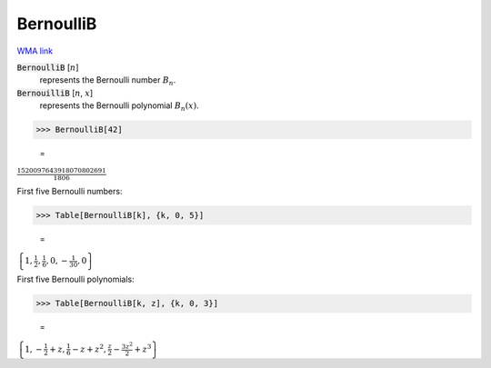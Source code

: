 BernoulliB
==========

`WMA link <https://reference.wolfram.com/language/ref/BernoulliB.html>`_


:code:`BernoulliB` [:math:`n`]
    represents the Bernoulli number :math:`B_n`.

:code:`BernouilliB` [:math:`n`, :math:`x`]
    represents the Bernoulli polynomial :math:`B_n(x)`.





>>> BernoulliB[42]

    =
:math:`\frac{1520097643918070802691}{1806}`



First five Bernoulli numbers:

>>> Table[BernoulliB[k], {k, 0, 5}]

    =
:math:`\left\{1,\frac{1}{2},\frac{1}{6},0,-\frac{1}{30},0\right\}`



First five Bernoulli polynomials:

>>> Table[BernoulliB[k, z], {k, 0, 3}]

    =
:math:`\left\{1,-\frac{1}{2}+z,\frac{1}{6}-z+z^2,\frac{z}{2}-\frac{3 z^2}{2}+z^3\right\}`


